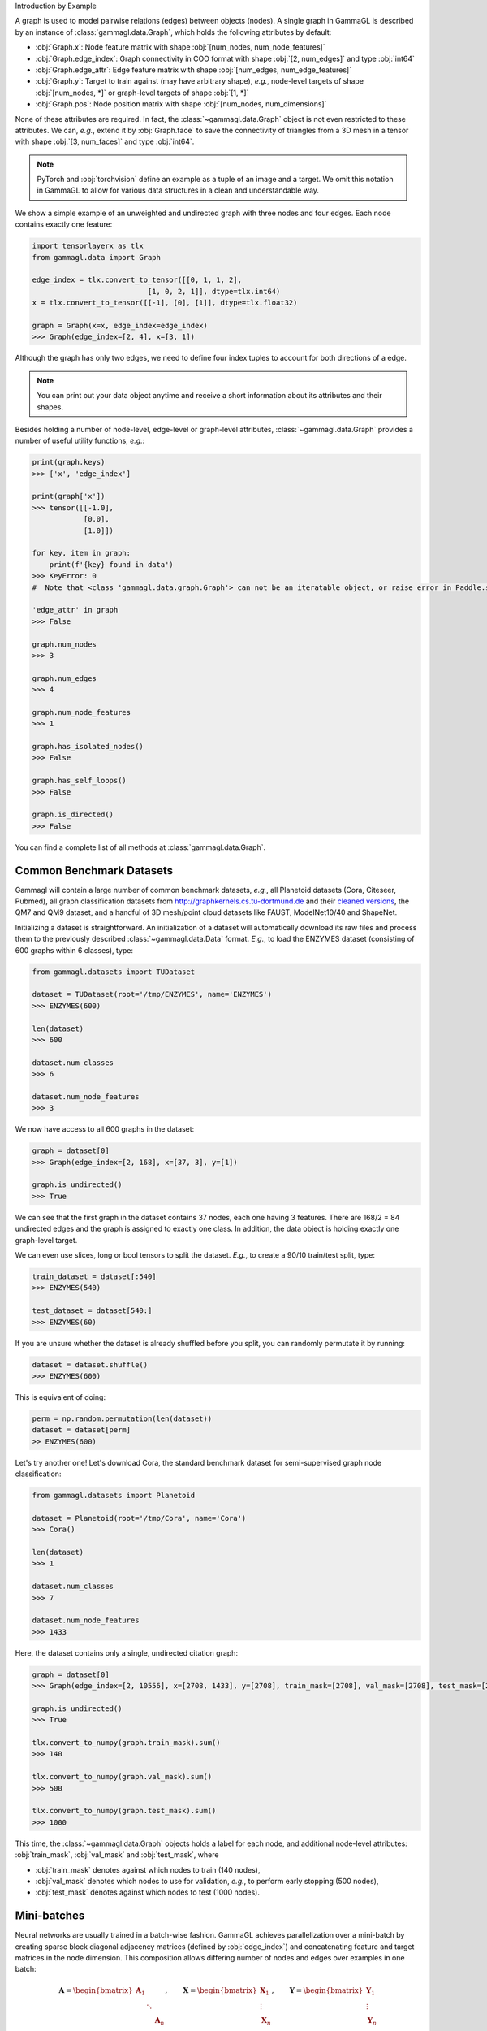 Introduction by Example

A graph is used to model pairwise relations (edges) between objects (nodes).
A single graph in GammaGL is described by an instance of :class:`gammagl.data.Graph`, which holds the following attributes by default:

- :obj:`Graph.x`: Node feature matrix with shape :obj:`[num_nodes, num_node_features]`
- :obj:`Graph.edge_index`: Graph connectivity in COO format with shape :obj:`[2, num_edges]` and type :obj:`int64`
- :obj:`Graph.edge_attr`: Edge feature matrix with shape :obj:`[num_edges, num_edge_features]`
- :obj:`Graph.y`: Target to train against (may have arbitrary shape), *e.g.*, node-level targets of shape :obj:`[num_nodes, *]` or graph-level targets of shape :obj:`[1, *]`
- :obj:`Graph.pos`: Node position matrix with shape :obj:`[num_nodes, num_dimensions]`

None of these attributes are required.
In fact, the :class:`~gammagl.data.Graph` object is not even restricted to these attributes.
We can, *e.g.*, extend it by :obj:`Graph.face` to save the connectivity of triangles from a 3D mesh in a tensor with shape :obj:`[3, num_faces]` and type :obj:`int64`.

.. Note::
    PyTorch and :obj:`torchvision` define an example as a tuple of an image and a target.
    We omit this notation in GammaGL to allow for various data structures in a clean and understandable way.

We show a simple example of an unweighted and undirected graph with three nodes and four edges.
Each node contains exactly one feature:

.. code-block:: python

    import tensorlayerx as tlx
    from gammagl.data import Graph

    edge_index = tlx.convert_to_tensor([[0, 1, 1, 2],
                               [1, 0, 2, 1]], dtype=tlx.int64)
    x = tlx.convert_to_tensor([[-1], [0], [1]], dtype=tlx.float32)

    graph = Graph(x=x, edge_index=edge_index)
    >>> Graph(edge_index=[2, 4], x=[3, 1])

.. image:: ../_figures/graph.svg
  :align: center
  :width: 300px


Although the graph has only two edges, we need to define four index tuples to account for both directions of a edge.

.. Note::
    You can print out your data object anytime and receive a short information about its attributes and their shapes.

Besides holding a number of node-level, edge-level or graph-level attributes, :class:`~gammagl.data.Graph` provides a number of useful utility functions, *e.g.*:

.. code-block:: python

    print(graph.keys)
    >>> ['x', 'edge_index']

    print(graph['x'])
    >>> tensor([[-1.0],
                [0.0],
                [1.0]])

    for key, item in graph:
        print(f'{key} found in data')
    >>> KeyError: 0
    #  Note that <class 'gammagl.data.graph.Graph'> can not be an iteratable object, or raise error in Paddle.save.

    'edge_attr' in graph
    >>> False

    graph.num_nodes
    >>> 3

    graph.num_edges
    >>> 4

    graph.num_node_features
    >>> 1

    graph.has_isolated_nodes()
    >>> False

    graph.has_self_loops()
    >>> False

    graph.is_directed()
    >>> False


You can find a complete list of all methods at :class:`gammagl.data.Graph`.

Common Benchmark Datasets
-------------------------

Gammagl will contain a large number of common benchmark datasets, *e.g.*, all Planetoid datasets (Cora, Citeseer, Pubmed), all graph classification datasets from `http://graphkernels.cs.tu-dortmund.de <http://graphkernels.cs.tu-dortmund.de/>`_ and their `cleaned versions <https://github.com/nd7141/graph_datasets>`_, the QM7 and QM9 dataset, and a handful of 3D mesh/point cloud datasets like FAUST, ModelNet10/40 and ShapeNet.

Initializing a dataset is straightforward.
An initialization of a dataset will automatically download its raw files and process them to the previously described :class:`~gammagl.data.Data` format.
*E.g.*, to load the ENZYMES dataset (consisting of 600 graphs within 6 classes), type:

.. code-block:: python

    from gammagl.datasets import TUDataset

    dataset = TUDataset(root='/tmp/ENZYMES', name='ENZYMES')
    >>> ENZYMES(600)

    len(dataset)
    >>> 600

    dataset.num_classes
    >>> 6

    dataset.num_node_features
    >>> 3

We now have access to all 600 graphs in the dataset:

.. code-block:: python

    graph = dataset[0]
    >>> Graph(edge_index=[2, 168], x=[37, 3], y=[1])

    graph.is_undirected()
    >>> True

We can see that the first graph in the dataset contains 37 nodes, each one having 3 features.
There are 168/2 = 84 undirected edges and the graph is assigned to exactly one class.
In addition, the data object is holding exactly one graph-level target.

We can even use slices, long or bool tensors to split the dataset.
*E.g.*, to create a 90/10 train/test split, type:

.. code-block:: python

    train_dataset = dataset[:540]
    >>> ENZYMES(540)

    test_dataset = dataset[540:]
    >>> ENZYMES(60)

If you are unsure whether the dataset is already shuffled before you split, you can randomly permutate it by running:

.. code-block:: python

    dataset = dataset.shuffle()
    >>> ENZYMES(600)

This is equivalent of doing:

.. code-block:: python

    perm = np.random.permutation(len(dataset))
    dataset = dataset[perm]
    >> ENZYMES(600)

Let's try another one! Let's download Cora, the standard benchmark dataset for semi-supervised graph node classification:

.. code-block:: python

    from gammagl.datasets import Planetoid

    dataset = Planetoid(root='/tmp/Cora', name='Cora')
    >>> Cora()

    len(dataset)
    >>> 1

    dataset.num_classes
    >>> 7

    dataset.num_node_features
    >>> 1433

Here, the dataset contains only a single, undirected citation graph:

.. code-block:: python

    graph = dataset[0]
    >>> Graph(edge_index=[2, 10556], x=[2708, 1433], y=[2708], train_mask=[2708], val_mask=[2708], test_mask=[2708])

    graph.is_undirected()
    >>> True

    tlx.convert_to_numpy(graph.train_mask).sum()
    >>> 140

    tlx.convert_to_numpy(graph.val_mask).sum()
    >>> 500

    tlx.convert_to_numpy(graph.test_mask).sum()
    >>> 1000

This time, the :class:`~gammagl.data.Graph` objects holds a label for each node, and additional node-level attributes: :obj:`train_mask`, :obj:`val_mask` and :obj:`test_mask`, where

- :obj:`train_mask` denotes against which nodes to train (140 nodes),
- :obj:`val_mask` denotes which nodes to use for validation, *e.g.*, to perform early stopping (500 nodes),
- :obj:`test_mask` denotes against which nodes to test (1000 nodes).

Mini-batches
------------

Neural networks are usually trained in a batch-wise fashion.
GammaGL achieves parallelization over a mini-batch by creating sparse block diagonal adjacency matrices (defined by :obj:`edge_index`) and concatenating feature and target matrices in the node dimension.
This composition allows differing number of nodes and edges over examples in one batch:

.. math::

    \mathbf{A} = \begin{bmatrix} \mathbf{A}_1 & & \\ & \ddots & \\ & & \mathbf{A}_n \end{bmatrix}, \qquad \mathbf{X} = \begin{bmatrix} \mathbf{X}_1 \\ \vdots \\ \mathbf{X}_n \end{bmatrix}, \qquad \mathbf{Y} = \begin{bmatrix} \mathbf{Y}_1 \\ \vdots \\ \mathbf{Y}_n \end{bmatrix}

PyG contains its own :class:`gammagl.loader.DataLoader`, which already takes care of this concatenation process.
Let's learn about it in an example:

.. code-block:: python

    from gammagl.datasets import TUDataset
    from gammagl.loader.dataloader import DataLoader

    dataset = TUDataset(root='/tmp/ENZYMES', name='ENZYMES', use_node_attr=True)
    loader = DataLoader(dataset, batch_size=32, shuffle=True)


        batch
        >>> GraphBatch(edge_index=[2, 3806], x=[1096, 21], y=[32], batch=[1096], ptr=[33])

        batch.num_graphs
        >>> 32

:class:`gammagl.data.BatchGraph` inherits from :class:`gammagl.data.Graph` and contains an additional attribute called :obj:`batch`.

:obj:`batch` is a column vector which maps each node to its respective graph in the batch:

.. math::

    \mathrm{batch} = {\begin{bmatrix} 0 & \cdots & 0 & 1 & \cdots & n - 2 & n -1 & \cdots & n - 1 \end{bmatrix}}^{\top}

You can use it to, *e.g.*, average node features in the node dimension for each graph individually:
